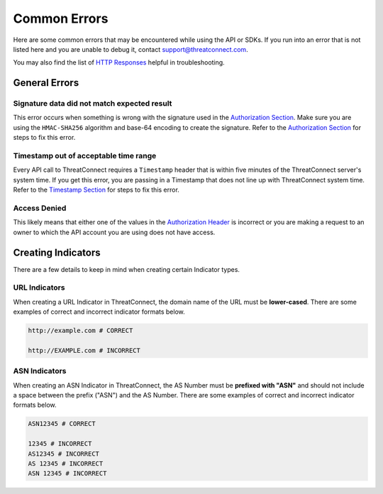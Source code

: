 Common Errors
=============

Here are some common errors that may be encountered while using the API or SDKs. If you run into an error that is not listed here and you are unable to debug it, contact support@threatconnect.com.

You may also find the list of `HTTP Responses <https://docs.threatconnect.com/en/latest/rest_api/overview.html#http-responses>`__ helpful in troubleshooting.

General Errors
--------------

Signature data did not match expected result
^^^^^^^^^^^^^^^^^^^^^^^^^^^^^^^^^^^^^^^^^^^^

This error occurs when something is wrong with the signature used in the `Authorization Section <https://docs.threatconnect.com/en/latest/rest_api/quick_start.html#authorization>`__. Make sure you are using the ``HMAC-SHA256`` algorithm and base-64 encoding to create the signature. Refer to the `Authorization Section <https://docs.threatconnect.com/en/latest/rest_api/quick_start.html#authorization>`__ for steps to fix this error.

Timestamp out of acceptable time range
^^^^^^^^^^^^^^^^^^^^^^^^^^^^^^^^^^^^^^

Every API call to ThreatConnect requires a ``Timestamp`` header that is within five minutes of the ThreatConnect server's system time. If you get this error, you are passing in a Timestamp that does not line up with ThreatConnect system time. Refer to the `Timestamp Section <https://docs.threatconnect.com/en/latest/rest_api/quick_start.html#timestamp>`__ for steps to fix this error.

Access Denied
^^^^^^^^^^^^^

This likely means that either one of the values in the `Authorization Header <https://docs.threatconnect.com/en/latest/rest_api/quick_start.html#authorization>`__ is incorrect or you are making a request to an owner to which the API account you are using does not have access.

Creating Indicators
-------------------

There are a few details to keep in mind when creating certain Indicator types.

URL Indicators
^^^^^^^^^^^^^^

When creating a URL Indicator in ThreatConnect, the domain name of the URL must be **lower-cased**. There are some examples of correct and incorrect indicator formats below.

.. code-block:: text

    http://example.com # CORRECT

    http://EXAMPLE.com # INCORRECT

ASN Indicators
^^^^^^^^^^^^^^

When creating an ASN Indicator in ThreatConnect, the AS Number must be **prefixed with "ASN"** and should not include a space between the prefix ("ASN") and the AS Number. There are some examples of correct and incorrect indicator formats below.

.. code-block:: text

    ASN12345 # CORRECT

    12345 # INCORRECT
    AS12345 # INCORRECT
    AS 12345 # INCORRECT
    ASN 12345 # INCORRECT
